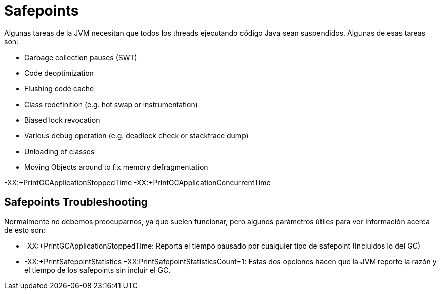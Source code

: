 = Safepoints

Algunas tareas de la JVM necesitan que todos los threads ejecutando código Java sean suspendidos. Algunas de esas tareas son:

* Garbage collection pauses (SWT)
* Code deoptimization
* Flushing code cache
* Class redefinition (e.g. hot swap or instrumentation)
* Biased lock revocation
* Various debug operation (e.g. deadlock check or stacktrace dump)
* Unloading of classes
* Moving Objects around to fix memory defragmentation

-XX:+PrintGCApplicationStoppedTime -XX:+PrintGCApplicationConcurrentTime

== Safepoints Troubleshooting

Normalmente no debemos preocuparnos, ya que suelen funcionar, pero algunos parámetros útiles para ver información acerca de esto son:

* -XX:+PrintGCApplicationStoppedTime: Reporta el tiempo pausado por cualquier tipo de safepoint (Incluidos lo del GC)
* -XX:+PrintSafepointStatistics –XX:PrintSafepointStatisticsCount=1: Estas dos opciones hacen que la JVM reporte la razón y el tiempo de los safepoints sin incluir el GC.




